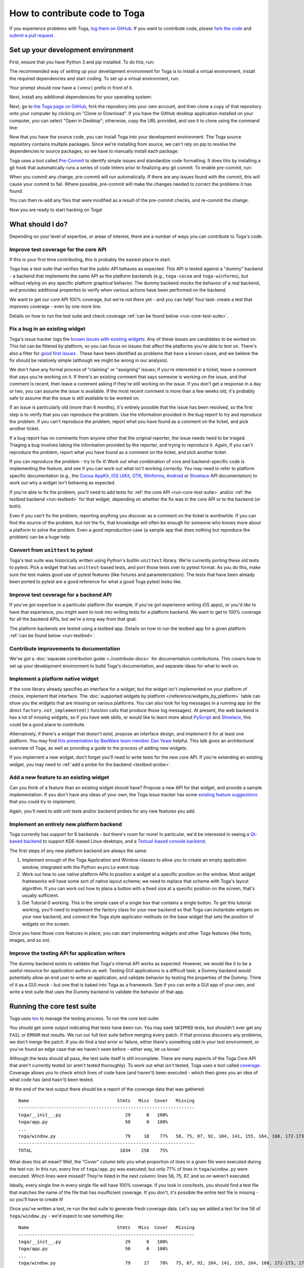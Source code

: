 .. _contribute:

==============================
How to contribute code to Toga
==============================

If you experience problems with Toga, `log them on GitHub`_. If you want to
contribute code, please `fork the code`_ and `submit a pull request`_.

.. _log them on GitHub: https://github.com/beeware/toga/issues
.. _fork the code: https://github.com/beeware/toga
.. _submit a pull request: https://github.com/beeware/toga/pulls

.. _setup-dev-environment:

Set up your development environment
===================================

First, ensure that you have Python 3 and pip installed. To do this, run:

.. tabs::

  .. group-tab:: macOS

    .. code-block:: bash

      $ python3 --version
      $ pip3 --version

  .. group-tab:: Linux

    .. code-block:: bash

      $ python3 --version
      $ pip3 --version

  .. group-tab:: Windows

    .. code-block:: doscon

      C:\...>python3 --version
      C:\...>pip3 --version

The recommended way of setting up your development environment for Toga
is to install a virtual environment, install the required dependencies and
start coding. To set up a virtual environment, run:

.. tabs::

  .. group-tab:: macOS

    .. code-block:: bash

      $ python3 -m venv venv
      $ source venv/bin/activate

  .. group-tab:: Linux

    .. code-block:: bash

      $ python3 -m venv venv
      $ source venv/bin/activate

  .. group-tab:: Windows

    .. code-block:: doscon

      C:\...>python3 -m venv venv
      C:\...>venv/Scripts/activate

Your prompt should now have a ``(venv)`` prefix in front of it.

Next, install any additional dependencies for your operating system:

.. tabs::

  .. group-tab:: macOS

    No additional dependencies

  .. group-tab:: Linux

    .. code-block:: bash

      # Ubuntu 18.04+, Debian 10+
      (venv) $ sudo apt-get update
      (venv) $ sudo apt-get install python3-dev libgirepository1.0-dev libcairo2-dev libpango1.0-dev libwebkit2gtk-4.0-37 gir1.2-webkit2-4.0

      # Fedora
      (venv) $ sudo dnf install pkg-config python3-devel gobject-introspection-devel cairo-devel cairo-gobject-devel pango-devel webkitgtk3

      # Arch / Manjaro
      (venv) $ sudo pacman -Syu git pkgconf cairo python-cairo pango gobject-introspection gobject-introspection-runtime python-gobject webkit2gtk

      # FreeBSD
      (venv) $ sudo pkg update
      (venv) $ sudo pkg install gtk3 pango gobject-introspection cairo webkit2-gtk3

  .. group-tab:: Windows

    No additional dependencies

Next, go to `the Toga page on GitHub <https://github.com/beeware/toga>`__, fork
the repository into your own account, and then clone a copy of that repository
onto your computer by clicking on "Clone or Download". If you have the GitHub
desktop application installed on your computer, you can select "Open in
Desktop"; otherwise, copy the URL provided, and use it to clone using the
command line:

.. tabs::

  .. group-tab:: macOS

    Fork the Toga repository, and then::

      (venv) $ git clone https://github.com/<your username>/toga.git

    (substituting your GitHub username)

  .. group-tab:: Linux

    Fork the Toga repository, and then::

      (venv) $ git clone https://github.com/<your username>/toga.git

    (substituting your GitHub username)

  .. group-tab:: Windows

    Fork the Toga repository, and then:

    .. code-block:: doscon

      (venv) C:\...>git clone https://github.com/<your username>/toga.git

    (substituting your GitHub username)

Now that you have the source code, you can install Toga into your development
environment. The Toga source repository contains multiple packages. Since we're
installing from source, we can't rely on pip to resolve the dependencies to
source packages, so we have to manually install each package:

.. tabs::

  .. group-tab:: macOS

    .. code-block:: bash

      (venv) $ cd toga
      (venv) $ pip install -e "./core[dev]" -e ./dummy -e ./cocoa

  .. group-tab:: Linux

    .. code-block:: bash

      (venv) $ cd toga
      (venv) $ pip install -e ./core[dev] -e ./dummy -e ./gtk

  .. group-tab:: Windows

    .. code-block:: doscon

      (venv) C:\...>cd toga
      (venv) C:\...>pip install -e ./core[dev] -e ./dummy -e ./winforms

Toga uses a tool called `Pre-Commit <https://pre-commit.com>`__ to identify
simple issues and standardize code formatting. It does this by installing a git
hook that automatically runs a series of code linters prior to finalizing any
git commit. To enable pre-commit, run:

.. tabs::

  .. group-tab:: macOS

    .. code-block:: bash

      (venv) $ pre-commit install
      pre-commit installed at .git/hooks/pre-commit

  .. group-tab:: Linux

    .. code-block:: bash

      (venv) $ pre-commit install
      pre-commit installed at .git/hooks/pre-commit

  .. group-tab:: Windows

    .. code-block:: doscon

      (venv) C:\...>pre-commit install
      pre-commit installed at .git/hooks/pre-commit

When you commit any change, pre-commit will run automatically. If there are any
issues found with the commit, this will cause your commit to fail. Where possible,
pre-commit will make the changes needed to correct the problems it has found:

.. tabs::

  .. group-tab:: macOS

    .. code-block:: bash

      (venv) $ git add some/interesting_file.py
      (venv) $ git commit -m "Minor change"
      black....................................................................Failed
      - hook id: black
      - files were modified by this hook

      reformatted some/interesting_file.py

      All done! ✨ 🍰 ✨
      1 file reformatted.

      flake8...................................................................Passed
      check toml...........................................(no files to check)Skipped
      check yaml...........................................(no files to check)Skipped
      check for case conflicts.................................................Passed
      check docstring is first.................................................Passed
      fix end of files.........................................................Passed
      trim trailing whitespace.................................................Passed
      isort....................................................................Passed
      pyupgrade................................................................Passed
      docformatter.............................................................Passed

  .. group-tab:: Linux

    .. code-block:: bash

      (venv) $ git add some/interesting_file.py
      (venv) $ git commit -m "Minor change"
      black....................................................................Failed
      - hook id: black
      - files were modified by this hook

      reformatted some/interesting_file.py

      All done! ✨ 🍰 ✨
      1 file reformatted.

      flake8...................................................................Passed
      check toml...........................................(no files to check)Skipped
      check yaml...........................................(no files to check)Skipped
      check for case conflicts.................................................Passed
      check docstring is first.................................................Passed
      fix end of files.........................................................Passed
      trim trailing whitespace.................................................Passed
      isort....................................................................Passed
      pyupgrade................................................................Passed
      docformatter.............................................................Passed

  .. group-tab:: Windows

    .. code-block:: doscon

      (venv) C:\...>git add some/interesting_file.py
      (venv) C:\...>git commit -m "Minor change"
      black....................................................................Failed
      - hook id: black
      - files were modified by this hook

      reformatted some\interesting_file.py

      All done! ✨ 🍰 ✨
      1 file reformatted.

      flake8...................................................................Passed
      check toml...........................................(no files to check)Skipped
      check yaml...........................................(no files to check)Skipped
      check for case conflicts.................................................Passed
      check docstring is first.................................................Passed
      fix end of files.........................................................Passed
      trim trailing whitespace.................................................Passed
      isort....................................................................Passed
      pyupgrade................................................................Passed
      docformatter.............................................................Passed

You can then re-add any files that were modified as a result of the pre-commit checks,
and re-commit the change.

.. tabs::

  .. group-tab:: macOS

    .. code-block:: bash

      (venv) $ git add some/interesting_file.py
      (venv) $ git commit -m "Minor change"
      black....................................................................Passed
      flake8...................................................................Passed
      check toml...........................................(no files to check)Skipped
      check yaml...........................................(no files to check)Skipped
      check for case conflicts.................................................Passed
      check docstring is first.................................................Passed
      fix end of files.........................................................Passed
      trim trailing whitespace.................................................Passed
      isort....................................................................Passed
      pyupgrade................................................................Passed
      docformatter.............................................................Passed
      [bugfix e3e0f73] Minor change
      1 file changed, 4 insertions(+), 2 deletions(-)

  .. group-tab:: Linux

    .. code-block:: bash

      (venv) $ git add some/interesting_file.py
      (venv) $ git commit -m "Minor change"
      black....................................................................Passed
      flake8...................................................................Passed
      check toml...........................................(no files to check)Skipped
      check yaml...........................................(no files to check)Skipped
      check for case conflicts.................................................Passed
      check docstring is first.................................................Passed
      fix end of files.........................................................Passed
      trim trailing whitespace.................................................Passed
      isort....................................................................Passed
      pyupgrade................................................................Passed
      docformatter.............................................................Passed
      [bugfix e3e0f73] Minor change
      1 file changed, 4 insertions(+), 2 deletions(-)

  .. group-tab:: Windows

    .. code-block:: doscon

      (venv) C:\...>git add some\interesting_file.py
      (venv) C:\...>git commit -m "Minor change"
      black....................................................................Passed
      flake8...................................................................Passed
      check toml...........................................(no files to check)Skipped
      check yaml...........................................(no files to check)Skipped
      check for case conflicts.................................................Passed
      check docstring is first.................................................Passed
      fix end of files.........................................................Passed
      trim trailing whitespace.................................................Passed
      isort....................................................................Passed
      pyupgrade................................................................Passed
      docformatter.............................................................Passed

Now you are ready to start hacking on Toga!

What should I do?
=================

Depending on your level of expertise, or areas of interest, there are a number
of ways you can contribute to Toga's code.

Improve test coverage for the core API
--------------------------------------

If this is your first time contributing, this is probably the easiest place to
start.

Toga has a test suite that verifies that the public API behaves as expected.
This API is tested against a "dummy" backend - a backend that implements the
same API as the platform backends (e.g., ``toga-cocoa`` and ``toga-winforms``),
but without relying on any specific platform graphical behavior. The dummy
backend mocks the behavior of a real backend, and provides additional properties
to verify when various actions have been performed on the backend.

We want to get our core API 100% coverage, but we're not there yet - and you can
help! Your task: create a test that improves coverage - even by one more line.

Details on how to run the test suite and check coverage :ref:`can be found below
<run-core-test-suite>`.

Fix a bug in an existing widget
-------------------------------

Toga's issue tracker logs the `known issues with existing widgets
<https://github.com/beeware/toga/issues?q=is%3Aopen+is%3Aissue+label%3Abug>`__.
Any of these issues are candidates to be worked on. This list can be filtered by
platform, so you can focus on issues that affect the platforms you're able to
test on. There's also a filter for `good first issues
<https://github.com/beeware/toga/issues?q=is%3Aopen+is%3Aissue+label%3A%22good+first+issue%22>`__
. These have been identified as problems that have a known cause, and we believe
the fix *should* be relatively simple (although we might be wrong in our
analysis).

We don't have any formal process of "claiming" or "assigning" issues; if you're
interested in a ticket, leave a comment that says you're working on it. If
there's an existing comment that says someone is working on the issue, and that
comment is recent, then leave a comment asking if they're still working on the
issue. If you don't get a response in a day or two, you can assume the issue is
available. If the most recent comment is more than a few weeks old, it's
probably safe to assume that the issue is still available to be worked on.

If an issue is particularly old (more than 6 months), it's entirely possible
that the issue has been resolved, so the first step is to verify that you can
reproduce the problem. Use the information provided in the bug report to try and
reproduce the problem. If you can't reproduce the problem, report what you have
found as a comment on the ticket, and pick another ticket.

If a bug report has no comments from anyone other that the original reporter,
the issue needs need to be triaged. Triaging a bug involves taking the
information provided by the reporter, and trying to reproduce it. Again, if you
can't reproduce the problem, report what you have found as a comment on the
ticket, and pick another ticket.

If you can reproduce the problem - try to fix it! Work out what combination of
core and backend-specific code is implementing the feature, and see if you can
work out what isn't working correctly. You may need to refer to platform
specific documentation (e.g., the `Cocoa AppKit
<https://developer.apple.com/documentation/appkit?language=objc>`__, `iOS UIKit
<https://developer.apple.com/documentation/uikit?language=objc>`__, `GTK
<https://docs.gtk.org/gtk3/>`__, `Winforms
<https://learn.microsoft.com/en-us/dotnet/desktop/winforms/controls/overview?view=netdesktop-7.0>`__,
`Android <https://developer.android.com/reference>`__ or `Shoelace
<https://shoelace.style>`__ API documentation) to work out why a widget isn't
behaving as expected.

If you're able to fix the problem, you'll need to add tests for :ref:`the core
API <run-core-test-suite>` and/or :ref:`the testbed backend <run-testbed>` for
that widget, depending on whether the fix was in the core API or to the backend
(or both).

Even if you can't fix the problem, reporting anything you discover as a comment
on the ticket is worthwhile. If you can find the source of the problem, but not
the fix, that knowledge will often be enough for someone who knows more about a
platform to solve the problem. Even a good reproduction case (a sample app that
does nothing but reproduce the problem) can be a huge help.

Convert from ``unittest`` to pytest
-----------------------------------

Toga's test suite was historically written using Python's builtin ``unittest``
library. We're currently porting these old tests to pytest. Pick a widget that
has ``unittest``-based tests, and port those tests over to pytest format. As you
do this, make sure the test makes good use of pytest features (like fixtures and
parameterization). The tests that have been already been ported to pytest are a
good reference for what a good Toga pytest looks like.

Improve test coverage for a backend API
---------------------------------------

If you've got expertise in a particular platform (for example, if you've got
experience writing iOS apps), or you'd *like* to have that experience, you might
want to look into writing tests for a platform backend. We want to get to 100%
coverage for all the backend APIs, but we're a long way from that goal.

The platform backends are tested using a testbed app. Details on how to run the
testbed app for a given platform :ref:`can be found below <run-testbed>`.

Contribute improvements to documentation
----------------------------------------

We've got a :doc:`separate contribution guide <./contribute-docs>` for
documentation contributions. This covers how to set up your development
environment to build Toga's documentation, and separate ideas for what to work
on.

Implement a platform native widget
----------------------------------

If the core library already specifies an interface for a widget, but the widget
isn't implemented on your platform of choice, implement that interface. The
:doc:`supported widgets by platform </reference/widgets_by_platform>` table can
show you the widgets that are missing on various platforms. You can also look
for log messages in a running app (or the direct ``factory.not_implemented()``
function calls that produce those log messages). At present, the web backend is
has a lot of missing widgets, so if you have web skills, or would like to learn
more about `PyScript <https://pyscript.net>`__ and `Shoelace
<https://shoelace.style>`__, this could be a good place to contribute.

Alternatively, if there's a widget that doesn't exist, propose an interface
design, and implement it for at least one platform. You may find `this
presentation by BeeWare team member Dan Yeaw
<https://www.youtube.com/watch?v=sWt_sEZUiY8>`__ helpful. This talk gives an
architectural overview of Toga, as well as providing a guide to the process of
adding new widgets.

If you implement a new widget, don't forget you'll need to write tests for the
new core API. If you're extending an existing widget, you may need to :ref:`add
a probe for the backend <testbed-probe>`.

Add a new feature to an existing widget
---------------------------------------

Can you think of a feature than an existing widget should have? Propose a new
API for that widget, and provide a sample implementation. If you don't have any
ideas of your own, the Toga issue tracker has some `existing feature suggestions
<https://github.com/beeware/toga/issues?q=is%3Aopen+is%3Aissue+label%3Aenhancement>`__
that you could try to implement.

Again, you'll need to add unit tests and/or backend probes for any new features
you add.

Implement an entirely new platform backend
------------------------------------------

Toga currently has support for 6 backends - but there's room for more! In
particular, we'd be interested in seeing a `Qt-based backend
<https://github.com/beeware/toga/issues/1142>`__ to support KDE-based Linux
desktops, and a `Textual-based console backend
<https://github.com/beeware/toga/issues/1867>`__.

The first steps of any new platform backend are always the same:

1. Implement enough of the Toga Application and Window classes to allow you to
   create an empty application window, integrated with the Python ``asyncio``
   event loop.
2. Work out how to use native platform APIs to position a widget at a specific
   position on the window. Most widget frameworks will have some sort of native
   layout scheme; we need to replace that scheme with Toga's layout algorithm.
   If you can work out how to place a button with a fixed size at a specific
   position on the screen, that's usually sufficient.
3. Get Tutorial 0 working. This is the simple case of a single box that contains
   a single button. To get this tutorial working, you'll need to implement the
   factory class for your new backend so that Toga can instantiate widgets on
   your new backend, and connect the Toga style applicator methods on the base
   widget that sets the position of widgets on the screen.

Once you have those core features in place, you can start implementing widgets
and other Toga features (like fonts, images, and so on).

Improve the testing API for application writers
-----------------------------------------------

The dummy backend exists to validate that Toga's internal API works as expected.
However, we would like it to be a useful resource for *application* authors as
well. Testing GUI applications is a difficult task; a Dummy backend would
potentially allow an end user to write an application, and validate behavior by
testing the properties of the Dummy. Think of it as a GUI mock - but one that is
baked into Toga as a framework. See if you can write a GUI app of your own, and
write a test suite that uses the Dummy backend to validate the behavior of that
app.

.. _run-core-test-suite:

Running the core test suite
===========================

Toga uses `tox <https://tox.wiki/en/latest/>`__ to manage the testing process.
To run the core test suite:

.. tabs::

  .. group-tab:: macOS

    .. code-block:: bash

      (venv) $ tox -e py-core

  .. group-tab:: Linux

    .. code-block:: bash

      (venv) $ tox -e py-core

  .. group-tab:: Windows

    .. code-block:: doscon

      (venv) C:\...>tox -e py-core

You should get some output indicating that tests have been run. You may seek
``SKIPPED`` tests, but shouldn't ever get any ``FAIL`` or ``ERROR`` test
results. We run our full test suite before merging every patch. If that process
discovers any problems, we don't merge the patch. If you do find a test error or
failure, either there's something odd in your test environment, or you've found
an edge case that we haven't seen before - either way, let us know!

Although the tests should all pass, the test suite itself is still incomplete.
There are many aspects of the Toga Core API that aren't currently tested (or
aren't tested thoroughly). To work out what *isn't* tested, Toga uses a tool
called `coverage <https://coverage.readthedocs.io/en/latest>`__. Coverage allows
you to check which lines of code have (and haven't) been executed - which then
gives you an idea of what code has (and hasn't) been tested.

At the end of the test output there should be a report of the coverage data that
was gathered::

      Name                                 Stmts   Miss  Cover   Missing
      ------------------------------------------------------------------
      toga/__init__.py                        29      0   100%
      toga/app.py                             50      0   100%
      ...
      toga/window.py                          79     18    77%   58, 75, 87, 92, 104, 141, 155, 164, 168, 172-173, 176, 192, 204, 216, 228, 243, 257
      ------------------------------------------------------------------
      TOTAL                                 1034    258    75%

What does this all mean? Well, the "Cover" column tells you what proportion of
lines in a given file were executed during the test run. In this run, every
line of ``toga/app.py`` was executed; but only 77% of lines in
``toga/window.py`` were executed. Which lines were missed? They're listed in
the next column: lines 58, 75, 87, and so on weren't executed.

Ideally, every single line in every single file will have 100% coverage. If you
look in `core/tests`, you should find a test file that matches the name of the
file that has insufficient coverage. If you don't, it's possible the entire test
file is missing - so you'll have to create it!

Once you've written a test, re-run the test suite to generate fresh coverage
data. Let's say we added a test for line 58 of ``toga/window.py`` - we'd
expect to see something like::

      Name                                 Stmts   Miss  Cover   Missing
      ------------------------------------------------------------------
      toga/__init__.py                        29      0   100%
      toga/app.py                             50      0   100%
      ...
      toga/window.py                          79     17    78%   75, 87, 92, 104, 141, 155, 164, 168, 172-173, 176, 192, 204, 216, 228, 243, 257
      ------------------------------------------------------------------
      TOTAL                                 1034    257    75%

That is, one more test has been executed, resulting in one less missing line
in the coverage results.

When you're developing your new test, it may be helpful to run *just* that one
test. To do this, you can pass in the name of a specific test file (or a
specific test, using `pytest specifiers
<https://docs.pytest.org/en/latest/how-to/usage.html>`__):

.. tabs::

  .. group-tab:: macOS

    .. code-block:: bash

      (venv) $ tox -e py-core -- tests/path_to_test_file/test_some_test.py

  .. group-tab:: Linux

    .. code-block:: bash

      (venv) $ tox -e py-core -- tests/path_to_test_file/test_some_test.py

  .. group-tab:: Windows

    .. code-block:: doscon

      (venv) C:\...>tox -e py-core -- tests/path_to_test_file/test_some_test.py

These tests paths are relative to the ``core`` directory. You'll still get a
coverage report when running a part of the test suite - but the coverage results
will only report the lines of code that were executed by the specific tests you
ran.

.. _run-testbed:

Running the testbed
===================

The core API tests exercise ``toga-core`` - but what about the backends? To verify
the behavior of the backends, Toga has a testbed app. This app uses the core API
to exercise all the behaviors that the backend APIs need to perform - but uses
an actual platform backend to implement that behavior.

To run the testbed app, install `Briefcase
<https://briefcase.readthedocs.io/en/latest/>`__, and run the app in developer
test mode:

.. tabs::

  .. group-tab:: macOS

    .. code-block:: bash

      (venv) $ python -m pip install briefcase
      (venv) $ cd testbed
      (venv) $ briefcase dev --test

  .. group-tab:: Linux

    .. code-block:: bash

      (venv) $ python -m pip install briefcase
      (venv) $ cd testbed
      (venv) $ briefcase dev --test

  .. group-tab:: Windows

    .. code-block:: doscon

      (venv) C:\...>python -m pip install briefcase
      (venv) C:\...>cd testbed
      (venv) C:\...>briefcase dev --test

This will display a Toga app window, which will flash as it performs all the GUI
tests. You'll then see a coverage report for the code that has been executed.

If you want to run a subset of the entire test suite, Briefcase honors `pytest
specifiers <https://docs.pytest.org/en/latest/how-to/usage.html>`__) in the same
way as the main test suite.

The testbed app provides one additional feature that the core tests don't have --
slow mode. Slow mode runs the same tests, but deliberately pauses for 1 second
between each GUI action so that you can observe what is going on.

So - to run *only* the button tests in slow mode, you could run:

.. tabs::

  .. group-tab:: macOS

    .. code-block:: bash

      (venv) $ briefcase dev --test -- tests/widgets/test_button.py --slow

  .. group-tab:: Linux

    .. code-block:: bash

      (venv) $ briefcase dev --test -- tests/widgets/test_button.py --slow

  .. group-tab:: Windows

    .. code-block:: doscon

      (venv) C:\...>briefcase dev --test -- tests/widgets/test_button.py --slow

This test will take a lot longer to run, but you'll see the widget (Button, in
this case) go through various color, format, and size changes as the test runs.
You won't get a coverage report if you run a subset of the tests, or if you
enable slow mode.

Developer mode is useful for testing desktop platforms (Cocoa, Winforms and
GTK); but if you want to test a mobile backend, you'll need to use ``briefcase
run``.

.. tabs::

  .. group-tab:: macOS

    To run the Android test suite:

    .. code-block:: bash

      (venv) $ briefcase run android --test

    To run the iOS test suite:

    .. code-block:: bash

      (venv) $ briefcase run iOS --test

  .. group-tab:: Linux

    To run the Android test suite:

    .. code-block:: bash

      (venv) $ briefcase run android --test

    iOS tests can't be executed on Linux.

  .. group-tab:: Windows

    To run the Android test suite:

    .. code-block:: doscon

      (venv) C:\...>briefcase run android --test

    iOS tests can't be executed on Windows.

You can also use slow mode or pytest specifiers with ``briefcase run``, using
the same ``--`` syntax as you used in developer mode.

.. _testbed-probe:

How the testbed works
---------------------

The testbed works by providing a generic collection of behavioral tests on a
live app, and then providing an API to instrument the live app to verify that
those behaviors have been implemented. That API is then implemented by each
backend.

The implementation of the generic behavioral tests is contained in the `tests
folder of the testbed app
<https://github.com/beeware/toga/tree/main/testbed/tests>`__. These tests use
the public API of a widget to exercise all the corner cases of each
implementation. Some of the tests are generic (for example, setting the
background color of a widget) and are shared between widgets, but each widget
has its own set of specific tests. These tests are all declared ``async``
because they need to interact with the event loop of a running application.

Each test will make a series of calls on a widget's public API. The public API
is used to verify the behavior that an end user would experience when
programming a Toga app. The test will *also* make calls on the `probe` for the
widget.

The widget probe provides a generic interface for interacting with the internals
of widget, verifying that the implementation is in the correct state as a result
of invoking a public API. The probes for each platform are implemented in the
``tests_backend`` folder of each backend. For example, the Cocoa tests backend
and probe implementations can be found `here
<https://github.com/beeware/toga/tree/main/cocoa/tests_backend>`__.

The probe for each widget provides a way to manipulate and inspect the internals
of a widget in a way that may not be possible from a public API. For example,
the Toga public API doesn't provide a way to determine the physical size of a
widget, or interrogate the font being used to render a widget; the probe
implementation does. This allows a testbed test case to verify that a widget has
been laid out correctly inside the Toga window, is drawn using the right font,
and has any other other appropriate physical properties or internal state.

The probe also provides a programmatic interface for interacting *with* a
widget. For example, in order to test a button, you need to be able to press
that button; the probe API provides an API to simulate that press. This allows
the testbed to verify that the correct callbacks will be invoked when a button
is pressed. These interactions are performed by generating events in the GUI
framework being tested.

The widget probe also provides a ``redraw()`` method. GUI libraries don't always
immediately apply changes visually, as graphical changes will often be batched
so that they can be applied in a single redraw. To ensure that any visual
changes have been applied before a test asserts the properties of the app, a
test case can call ``await probe.redraw()``. This guarantees that any
outstanding redraw events have been processed. These ``redraw()`` requests are
also used to implement slow mode - each redraw is turned into a 1 second sleep.

If a widget doesn't have a probe for a given widget, the testbed will
automatically skip the tests for that widget. If a widget hasn't implemented a
specific probe method that the testbed required, it should call
``pytest.skip()`` so that the backend knows to skip the test.

If a widget on a given backend doesn't support a given feature, it should use
``pytest.xfail()`` (expected failure) for the probe method testing that feature.
For example, Cocoa doesn't support setting the text color of buttons; as a
result, the Cocoa implementation of the ``color`` `property of the Button probe
<https://github.com/beeware/toga/blob/main/cocoa/tests_backend/widgets/button.py#L17>`__
performs an ``xfail`` describing that limitation.

Submitting a pull request
=========================

Before you submit a pull request, there's a few bits of housekeeping to do.

Submit from a feature branch, not your ``main`` branch
------------------------------------------------------

Before you start working on your change, make sure you've created a branch.
By default, when you clone your repository fork, you'll be checked out on
your ``main`` branch. This is a direct copy of Toga's ``main`` branch.

While you *can* submit a pull request from your ``main`` branch, it's preferable
if you *don't* do this. If you submit a pull request that is *almost* right, the
core team member who reviews your pull request may be able to make the necessary
changes, rather than giving feedback asking for a minor change. However, if you
submit your pull request from your ``main`` branch, reviewers are prevented from
making modifications.

Instead, you should make your changes on a *feature branch*. A feature branch
has a simple name to identify the change that you've made. For example, if
you've found a bug in Toga's layout algorithm, you might create a feature branch
``fix-layout-bug``. If your bug relates to a specific issue that has been
reported, it's also common to reference that issue number in the branch name
(e.g., ``fix-1234``).

To create a feature branch, run:

.. tabs::

  .. group-tab:: macOS

    .. code-block:: bash

      (venv) $ git checkout -b fix-layout-bug

  .. group-tab:: Linux

    .. code-block:: bash

      (venv) $ git checkout -b fix-layout-bug

  .. group-tab:: Windows

    .. code-block:: doscon

      (venv) C:\...>git checkout -b fix-layout-bug

Commit your changes to this branch, then push to GitHub and create a pull request.

Add change information for release notes
----------------------------------------

Before you submit this change as a pull request, you need to add a *change note*.
Toga uses `towncrier <https://pypi.org/project/towncrier/>`__ to
automate building release notes. To support this, every pull request needs to
have a corresponding file in the ``changes/`` directory that provides a short
description of the change implemented by the pull request.

This description should be a high level summary of the change from the
perspective of the user, not a deep technical description or implementation
detail. It is distinct from a commit message - a commit message describes
what has been done so that future developers can follow the reasoning for
a change; the change note is a "user facing" description. For example, if
you fix a bug caused by date handling, the commit message might read:

    Modified date validation to accept US-style MM-DD-YYYY format.

The corresponding change note would read something like:

    Date widgets can now accept US-style MM-DD-YYYY format.

See `News Fragments
<https://towncrier.readthedocs.io/en/stable/tutorial.html#creating-news-fragments>`__
for more details on the types of news fragments you can add. You can also see
existing examples of news fragments in the ``changes/`` folder. Name the file
using the number of the issue that your pull request is addressing. When there
isn't an existing issue, you can create the pull request in two passes: First
submit it without a change note - this will fail, but will also assign a pull
request number. You can then push an update to the pull request, adding the
change note with the assigned number.

It's not just about coverage!
-----------------------------

Although we're always trying to improve test coverage is always the goal, the
task isn't *just* about increasing the numerical coverage value. Part of the
task is to audit the code as you go. You could write a comprehensive set of
tests for a concrete life jacket... but a concrete life jacket would still be
useless for the purpose it was intended!

As you develop tests and improve coverage, you should be checking that the
core module is internally **consistent** as well. If you notice any method
names that aren't internally consistent (e.g., something called ``on_select``
in one module, but called ``on_selected`` in another), or where the data isn't
being handled consistently (one widget updates then refreshes, but another
widget refreshes then updates), flag it and bring it to our attention by
raising a ticket. Or, if you're confident that you know what needs to be done,
create a pull request that fixes the problem you've found.

One example of the type of consistency we're looking for is described in
`this ticket <https://github.com/beeware/toga/issues/299>`__.

Waiting for feedback
--------------------

Once you've written your code, test, and change note, you can submit your
changes as a pull request. One of the core team will review your work, and
give feedback. If any changes are requested, you can make those changes, and
update your pull request; eventually, the pull request will be accepted and
merged. Congratulations, you're a contributor to Toga!

What next?
==========

Rinse and repeat! If you've improved coverage by one line, go back and do it
again for *another* coverage line! If you've implemented a new widget, implement
*another* widget!

Most importantly - have fun!
